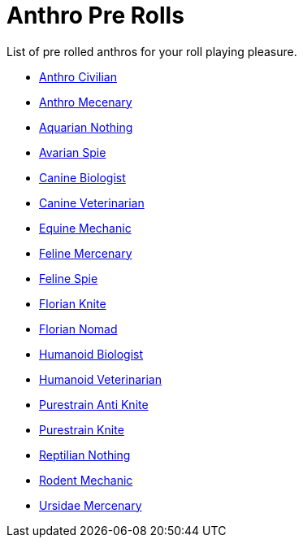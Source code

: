 = Anthro Pre Rolls

List of pre rolled anthros for your roll playing pleasure.

* xref:pre_rolls:rp_anthro_humanoid_civilian_fodder.adoc[Anthro Civilian,window=_blank]
* xref:pre_rolls:rp_anthro_humanoid_merc_fodder.adoc[Anthro Mecenary,window=_blank]
* xref:pre_rolls:rp_anthro_aquarian_nothing.adoc[Aquarian Nothing, window=_blank]
* xref:pre_rolls:rp_anthro_avarian_spie.adoc[Avarian Spie,window=_blank]
* xref:pre_rolls:rp_anthro_canine_biologist.adoc[Canine Biologist, window=_blank]
* xref:pre_rolls:rp_anthro_canine_veterinarian.adoc[Canine Veterinarian,window=_blank]
* xref:pre_rolls:rp_anthro_equine_mechanic.adoc[Equine Mechanic, window=_blank]
* xref:pre_rolls:rp_anthro_feline_mercenary.adoc[Feline Mercenary, window=_blank]
* xref:pre_rolls:rp_anthro_feline_spie.adoc[Feline Spie,window=_blank]
* xref:pre_rolls:rp_anthro_florian_knite.adoc[Florian Knite, window=_blank]
* xref:pre_rolls:rp_anthro_insectoid_nomad.adoc[Florian Nomad, window=_blank]
* xref:pre_rolls:rp_anthro_humanoid_biologist.adoc[Humanoid Biologist, window=_blank]
* xref:pre_rolls:rp_anthro_humanoid_veterinarian.adoc[Humanoid Veterinarian,window=_blank]
* xref:pre_rolls:rp_anthro_purestrain_knite_anti.adoc[Purestrain Anti Knite, window=_blank]
* xref:pre_rolls:rp_anthro_purestrain_knite.adoc[Purestrain Knite,window=_blank]
* xref:pre_rolls:rp_anthro_reptilian_nothing.adoc[Reptilian Nothing,window=_blank]
* xref:pre_rolls:rp_anthro_rodentia_mechanic.adoc[Rodent Mechanic,window=_blank]
* xref:pre_rolls:rp_anthro_ursidae_mercenary.adoc[Ursidae Mercenary,window=_blank]


